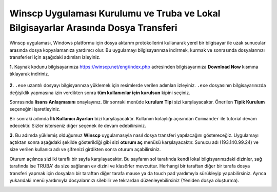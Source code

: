 
=====================================================================================================
Winscp Uygulaması Kurulumu ve Truba ve Lokal Bilgisayarlar Arasında Dosya Transferi
=====================================================================================================

Winscp uygulaması, Windows platformu için dosya aktarım protokollerini kullanarak yerel bir bilgisayar ile uzak sunucular arasında dosya kopyalamanıza yardımcı olur. Bu uygulamayı bilgisayarınıza indirmek, kurmak ve sonrasında dosyalarınızı transferleri için aşağıdaki adımları izleyiniz.

**1.**
Kaynak kodunu bilgisayarınıza https://winscp.net/eng/index.php adresinden bilgisayarınıza **Download Now** kısmına tıklayarak indiriniz.


 .. image:: winscp-1.png
   :width: 800



**2.**
``.exe`` uzantılı dosyayı bilgisyarınıza yüklemek için resimlerde verilen adımları izleyiniz. ``.exe`` dosyasının bilgisayarınızda değişiklik yapmasına izin verdikten sonra **tüm kullanıcılar için kurulsun** kipini seçiniz. 

.. image:: winscp-2.png
   :width: 300

.. image:: winscp-3.png
   :width: 200


Sonrasında **lisans Anlaşmasını** onaylayınız. Bir sonraki menüde 
**kurulum Tipi** sizi karşılayacaktır. Önerilen **Tipik Kurulum** seçeneğini işaretleyiniz.


.. image:: winscp-4.png
   :width: 300

Bir sonraki adımda **İlk Kullanıcı Ayarları** bizi karşılayacaktır. Kullanım kolaylığı açısından ``Commander`` ile tutorial devam edecektir. Sizler isterseniz diğer seçenek ile devam edebilirsiniz.

.. image:: winscp-5.png
   :width: 300

 Her türlü ayarlamayı tamamladıktan sonra ``Kur`` sekmesine tıklayarak bu uygulamayı bilgisayarımıza yüklemiş olacağız.  

 .. image:: winscp-6.png
   :width: 300

**3.**
Bu adımda yüklemiş olduğumuz **Winscp** uygulamasıyla nasıl dosya transferi yapılacağını göstereceğiz. Uygulamayı açtıktan sonra aşağıdaki şekilde gösterildiği gibi sizi **oturum aç** menüsü
karşılayacaktır. Sunucu adı (193.140.99.24) ve size verilen kullanıcı adı ve şifrenizi girdikten sonra oturum açabilirsiniz. 

.. image:: winscp-7.png
   :width: 300

Oturum açılınca sizi iki taraflı bir sayfa karşılayacaktır. Bu sayfanın sol tarafında kendi lokal bilgisyarınızdaki dizinler, sağ tarafında ise TRUBA' da size sağlanan ev dizini ve klasörler mevcuttur.
Herhangi bir taraftan diğer bir tarafa dosya transferi yapmak için  dosyaları bir taraftan diğer tarafa mause ya da touch pad yardımıyla sürükleyip yapabilirsiniz.  Ayrıca yukarıdaki menü yardımıyla dosyalarınızı silebilir ve tekrardan düzenleyebilirsiniz (Yeniden dosya oluşturma).

.. image:: winscp-8.png
   :width: 300

.. image:: winscp-9.png
   :width: 300


 

